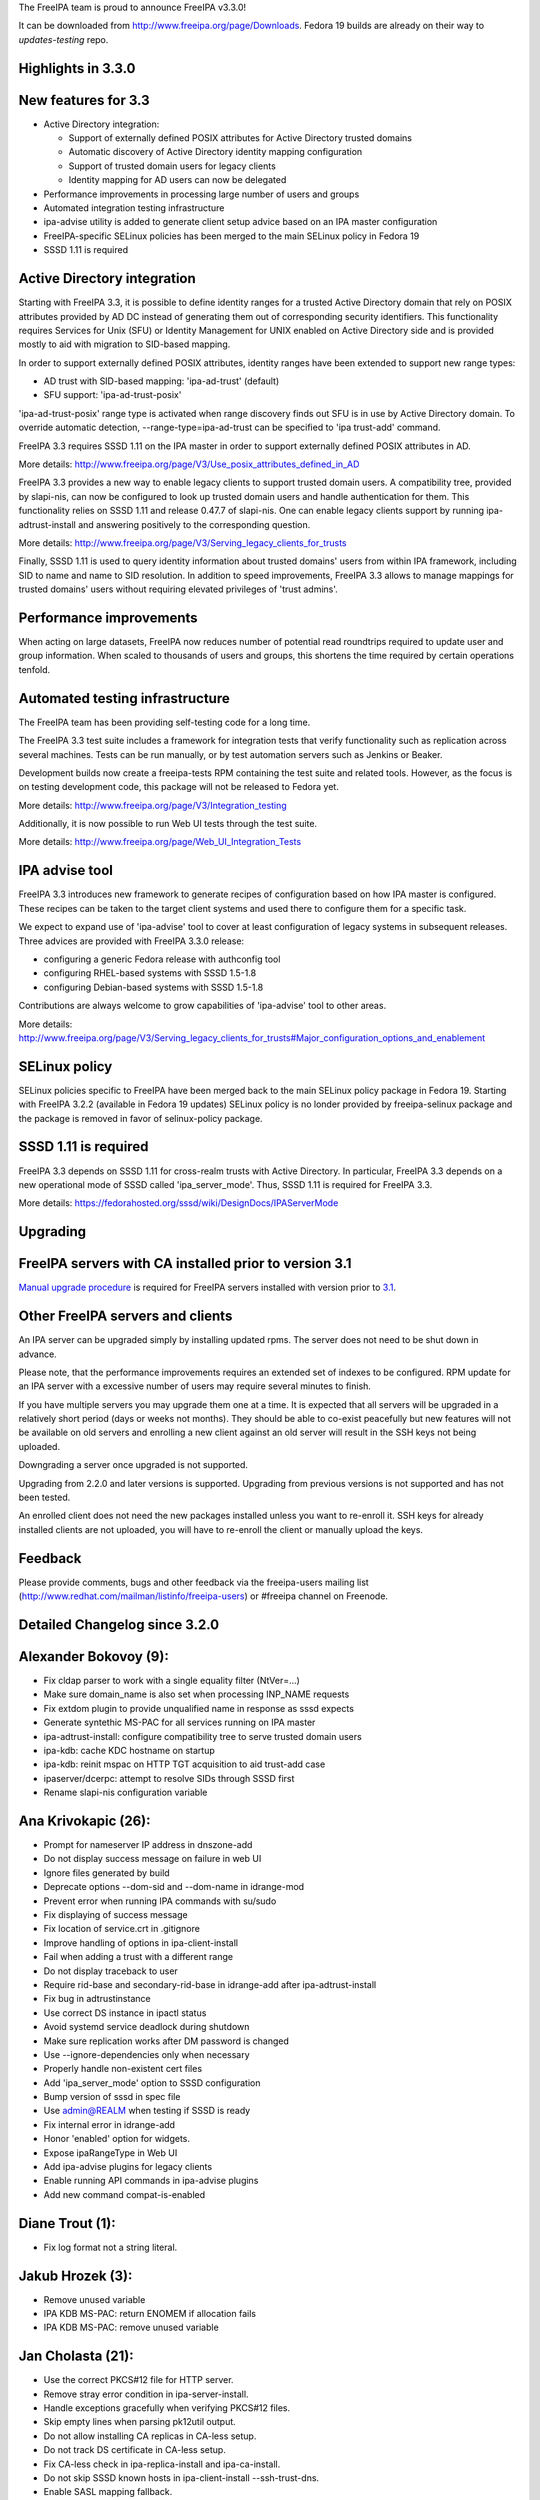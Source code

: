 The FreeIPA team is proud to announce FreeIPA v3.3.0!

It can be downloaded from http://www.freeipa.org/page/Downloads. Fedora
19 builds are already on their way to *updates-testing* repo.



Highlights in 3.3.0
-------------------



New features for 3.3
----------------------------------------------------------------------------------------------

-  Active Directory integration:

   -  Support of externally defined POSIX attributes for Active
      Directory trusted domains
   -  Automatic discovery of Active Directory identity mapping
      configuration
   -  Support of trusted domain users for legacy clients
   -  Identity mapping for AD users can now be delegated

-  Performance improvements in processing large number of users and
   groups
-  Automated integration testing infrastructure
-  ipa-advise utility is added to generate client setup advice based on
   an IPA master configuration
-  FreeIPA-specific SELinux policies has been merged to the main SELinux
   policy in Fedora 19
-  SSSD 1.11 is required



Active Directory integration
----------------------------------------------------------------------------------------------

Starting with FreeIPA 3.3, it is possible to define identity ranges for
a trusted Active Directory domain that rely on POSIX attributes provided
by AD DC instead of generating them out of corresponding security
identifiers. This functionality requires Services for Unix (SFU) or
Identity Management for UNIX enabled on Active Directory side and is
provided mostly to aid with migration to SID-based mapping.

In order to support externally defined POSIX attributes, identity ranges
have been extended to support new range types:

-  AD trust with SID-based mapping: 'ipa-ad-trust' (default)
-  SFU support: 'ipa-ad-trust-posix'

'ipa-ad-trust-posix' range type is activated when range discovery finds
out SFU is in use by Active Directory domain. To override automatic
detection, --range-type=ipa-ad-trust can be specified to 'ipa trust-add'
command.

FreeIPA 3.3 requires SSSD 1.11 on the IPA master in order to support
externally defined POSIX attributes in AD.

More details:
http://www.freeipa.org/page/V3/Use_posix_attributes_defined_in_AD

FreeIPA 3.3 provides a new way to enable legacy clients to support
trusted domain users. A compatibility tree, provided by slapi-nis, can
now be configured to look up trusted domain users and handle
authentication for them. This functionality relies on SSSD 1.11 and
release 0.47.7 of slapi-nis. One can enable legacy clients support by
running ipa-adtrust-install and answering positively to the
corresponding question.

More details:
http://www.freeipa.org/page/V3/Serving_legacy_clients_for_trusts

Finally, SSSD 1.11 is used to query identity information about trusted
domains' users from within IPA framework, including SID to name and name
to SID resolution. In addition to speed improvements, FreeIPA 3.3 allows
to manage mappings for trusted domains' users without requiring elevated
privileges of 'trust admins'.



Performance improvements
----------------------------------------------------------------------------------------------

When acting on large datasets, FreeIPA now reduces number of potential
read roundtrips required to update user and group information. When
scaled to thousands of users and groups, this shortens the time required
by certain operations tenfold.



Automated testing infrastructure
----------------------------------------------------------------------------------------------

The FreeIPA team has been providing self-testing code for a long time.

The FreeIPA 3.3 test suite includes a framework for integration tests
that verify functionality such as replication across several machines.
Tests can be run manually, or by test automation servers such as Jenkins
or Beaker.

Development builds now create a freeipa-tests RPM containing the test
suite and related tools. However, as the focus is on testing development
code, this package will not be released to Fedora yet.

More details: http://www.freeipa.org/page/V3/Integration_testing

Additionally, it is now possible to run Web UI tests through the test
suite.

More details: http://www.freeipa.org/page/Web_UI_Integration_Tests



IPA advise tool
----------------------------------------------------------------------------------------------

FreeIPA 3.3 introduces new framework to generate recipes of
configuration based on how IPA master is configured. These recipes can
be taken to the target client systems and used there to configure them
for a specific task.

We expect to expand use of 'ipa-advise' tool to cover at least
configuration of legacy systems in subsequent releases. Three advices
are provided with FreeIPA 3.3.0 release:

-  configuring a generic Fedora release with authconfig tool
-  configuring RHEL-based systems with SSSD 1.5-1.8
-  configuring Debian-based systems with SSSD 1.5-1.8

Contributions are always welcome to grow capabilities of 'ipa-advise'
tool to other areas.

More details:
http://www.freeipa.org/page/V3/Serving_legacy_clients_for_trusts#Major_configuration_options_and_enablement



SELinux policy
----------------------------------------------------------------------------------------------

SELinux policies specific to FreeIPA have been merged back to the main
SELinux policy package in Fedora 19. Starting with FreeIPA 3.2.2
(available in Fedora 19 updates) SELinux policy is no londer provided by
freeipa-selinux package and the package is removed in favor of
selinux-policy package.



SSSD 1.11 is required
----------------------------------------------------------------------------------------------

FreeIPA 3.3 depends on SSSD 1.11 for cross-realm trusts with Active
Directory. In particular, FreeIPA 3.3 depends on a new operational mode
of SSSD called 'ipa_server_mode'. Thus, SSSD 1.11 is required for
FreeIPA 3.3.

More details:
https://fedorahosted.org/sssd/wiki/DesignDocs/IPAServerMode

Upgrading
---------



FreeIPA servers with CA installed prior to version 3.1
----------------------------------------------------------------------------------------------

`Manual upgrade procedure <Howto/Dogtag9ToDogtag10Migration>`__ is
required for FreeIPA servers installed with version prior to
`3.1 <IPAv3_310>`__.



Other FreeIPA servers and clients
----------------------------------------------------------------------------------------------

An IPA server can be upgraded simply by installing updated rpms. The
server does not need to be shut down in advance.

Please note, that the performance improvements requires an extended set
of indexes to be configured. RPM update for an IPA server with a
excessive number of users may require several minutes to finish.

If you have multiple servers you may upgrade them one at a time. It is
expected that all servers will be upgraded in a relatively short period
(days or weeks not months). They should be able to co-exist peacefully
but new features will not be available on old servers and enrolling a
new client against an old server will result in the SSH keys not being
uploaded.

Downgrading a server once upgraded is not supported.

Upgrading from 2.2.0 and later versions is supported. Upgrading from
previous versions is not supported and has not been tested.

An enrolled client does not need the new packages installed unless you
want to re-enroll it. SSH keys for already installed clients are not
uploaded, you will have to re-enroll the client or manually upload the
keys.

Feedback
--------

Please provide comments, bugs and other feedback via the freeipa-users
mailing list (http://www.redhat.com/mailman/listinfo/freeipa-users) or
#freeipa channel on Freenode.



Detailed Changelog since 3.2.0
------------------------------



Alexander Bokovoy (9):
----------------------------------------------------------------------------------------------

-  Fix cldap parser to work with a single equality filter (NtVer=...)
-  Make sure domain_name is also set when processing INP_NAME requests
-  Fix extdom plugin to provide unqualified name in response as sssd
   expects
-  Generate syntethic MS-PAC for all services running on IPA master
-  ipa-adtrust-install: configure compatibility tree to serve trusted
   domain users
-  ipa-kdb: cache KDC hostname on startup
-  ipa-kdb: reinit mspac on HTTP TGT acquisition to aid trust-add case
-  ipaserver/dcerpc: attempt to resolve SIDs through SSSD first
-  Rename slapi-nis configuration variable



Ana Krivokapic (26):
----------------------------------------------------------------------------------------------

-  Prompt for nameserver IP address in dnszone-add
-  Do not display success message on failure in web UI
-  Ignore files generated by build
-  Deprecate options --dom-sid and --dom-name in idrange-mod
-  Prevent error when running IPA commands with su/sudo
-  Fix displaying of success message
-  Fix location of service.crt in .gitignore
-  Improve handling of options in ipa-client-install
-  Fail when adding a trust with a different range
-  Do not display traceback to user
-  Require rid-base and secondary-rid-base in idrange-add after
   ipa-adtrust-install
-  Fix bug in adtrustinstance
-  Use correct DS instance in ipactl status
-  Avoid systemd service deadlock during shutdown
-  Make sure replication works after DM password is changed
-  Use --ignore-dependencies only when necessary
-  Properly handle non-existent cert files
-  Add 'ipa_server_mode' option to SSSD configuration
-  Bump version of sssd in spec file
-  Use admin@REALM when testing if SSSD is ready
-  Fix internal error in idrange-add
-  Honor 'enabled' option for widgets.
-  Expose ipaRangeType in Web UI
-  Add ipa-advise plugins for legacy clients
-  Enable running API commands in ipa-advise plugins
-  Add new command compat-is-enabled



Diane Trout (1):
----------------------------------------------------------------------------------------------

-  Fix log format not a string literal.



Jakub Hrozek (3):
----------------------------------------------------------------------------------------------

-  Remove unused variable
-  IPA KDB MS-PAC: return ENOMEM if allocation fails
-  IPA KDB MS-PAC: remove unused variable



Jan Cholasta (21):
----------------------------------------------------------------------------------------------

-  Use the correct PKCS#12 file for HTTP server.
-  Remove stray error condition in ipa-server-install.
-  Handle exceptions gracefully when verifying PKCS#12 files.
-  Skip empty lines when parsing pk12util output.
-  Do not allow installing CA replicas in CA-less setup.
-  Do not track DS certificate in CA-less setup.
-  Fix CA-less check in ipa-replica-install and ipa-ca-install.
-  Do not skip SSSD known hosts in ipa-client-install --ssh-trust-dns.
-  Enable SASL mapping fallback.
-  Skip cert issuer validation in service and host commands in CA-less
   install.
-  Check trust chain length in CA-less install.
-  Use LDAP search instead of \*group_show to check if a group exists.
-  Use LDAP search instead of \*group_show to check for a group
   objectclass.
-  Use LDAP modify operation directly to add/remove group members.
-  Add missing substring indices for attributes managed by the referint
   plugin.
-  Add missing equality index for ipaUniqueId.
-  Run gpg-agent explicitly when encrypting/decrypting files.
-  Add new hidden command option to suppress processing of membership
   attributes.
-  Ask for PKCS#12 password interactively in ipa-server-install.
-  Ask for PKCS#12 password interactively in ipa-replica-prepare.
-  Print newline after receiving EOF in installutils.read_password.



Lukas Slebodnik (4):
----------------------------------------------------------------------------------------------

-  Use pkg-config to detect cmocka
-  Use right function prototype for thread function
-  Remove unused variable
-  Remove unused variable



Martin Kosek (17):
----------------------------------------------------------------------------------------------

-  Set KRB5CCNAME so that dirsrv can work with newer krb5-server
-  Handle DIR type CCACHEs in test_cmdline properly
-  Avoid exporting KRB5_KTNAME in dirsrv env
-  Remove redundant u'' character
-  Drop SELinux subpackage
-  Drop redundant directory /var/cache/ipa/sessions
-  Remove entitlement support
-  Run server upgrade and restart in posttrans
-  Require new selinux-policy replacing old server-selinux subpackage
-  Bump minimum SSSD version
-  Become 3.3.0 Beta 1
-  Free NSS objects in --external-ca scenario
-  Use valid LDAP search base in migration plugin
-  Increase default SASL buffer size
-  Become 3.3.0 Beta 2
-  Add requires for slapi-nis and SSSD
-  Become 3.3.0



Nathaniel McCallum (10):
----------------------------------------------------------------------------------------------

-  Add ipaUserAuthType and ipaUserAuthTypeClass
-  Add IPA OTP schema and ACLs
-  ipa-kdb: Add OTP support
-  Add the krb5/FreeIPA RADIUS companion daemon
-  Remove unnecessary prefixes from ipa-pwd-extop files
-  Add OTP support to ipa-pwd-extop
-  Fix client install exception if /etc/ssh is missing
-  Permit reads to ipatokenRadiusProxyUser objects
-  Fix for small syntax error in OTP schema
-  Use libunistring ulc_casecmp() on unicode strings



Petr Spacek (1):
----------------------------------------------------------------------------------------------

-  ipa-client-install: Add 'debug' and 'show' statements to nsupdate
   commands



Petr Viktorin (33):
----------------------------------------------------------------------------------------------

-  Remove leading zero from IPA_NUM_VERSION
-  Relax getkeytab test to allow additional messages on stderr
-  Remove code to install Dogtag 9
-  Flush stream after writing service messages
-  Make an ipa-tests package
-  Add ipa-run-tests command
-  Add Nose plugin for BeakerLib integration
-  Add a plugin for test ordering
-  Add a framework for integration test configuration
-  Add a framework for integration testing
-  Introduce a class for remote commands
-  Collect logs from tests
-  Show logs in failed tests
-  tests: Allow public keys for authentication to the remote machines
-  tests: Configure/unconfigure remote hosts
-  Host class improvements
-  Use dosctrings in BeakerLib phase descriptions
-  Make BeakerLib logging less verbose
-  BeakerLib plugin: Log http links in test docstrings
-  Integration test config: Make it possible to specify host IP
-  ipa-client: Use "ipa" as the package name for i18n
-  Move BeakerLibProcess out of BeakerLibPlugin
-  test_integration: Add log collection to Host
-  test_integration: Set up CA on replicas by default
-  Add more test tasks
-  Add install_topo to test tasks
-  Add the ipa-test-task tool
-  Add tar and xz dependencies to the freeipa-tests package
-  Correct default value of LDAPClient.get_entries scope argument
-  test_simple_replication: Wait for replication to finish before
   checking
-  Add the new no_member option to CLI tests
-  Update translations
-  Fix installutils.get_password without a TTY



Petr Vobornik (24):
----------------------------------------------------------------------------------------------

-  Fix: HBAC Test tab is missing
-  Move spec modifications from facet factories to pre_ops
-  Unite and move facet pre_ops to related modules
-  Web UI: move ./_base/metadata_provider.js to ./metadata.js
-  Regression fix: missing control buttons in nested search facets
-  Make ssbrowser.html work in IE 10
-  Fix regression: missing facet tab group labels
-  Regression fix: rule table with ext. member support doesn't offer any
   items
-  Fix default value selection in radio widget
-  Do not redirect to https in /ipa/ui on non-HTML files
-  Create Firefox configuration extension on CA-less install
-  Disable checkboxes and radios for readonly attributes
-  Better automated test support
-  Fix container element in adder dialogs
-  Upstream Web UI tests
-  Web UI search optimization
-  Break long words in notification area
-  Remove word 'field' from GECOS param label
-  Web UI integration tests: Add trust tests
-  Web UI integration tests: Add ui_driver method descriptions
-  Web UI integration tests: Verify data after add and mod
-  Web UI integration tests: Compute range sizes to avoid overlaps
-  Web UI integration tests: PEP8 fixes
-  Web UI integration tests: Code quality fixes



Rob Crittenden (4):
----------------------------------------------------------------------------------------------

-  Bump version for development branch to 3.2.99
-  Return the correct Content-type on negotiated XML-RPC requests.
-  Add Camellia ciphers to allowed list.
-  Hide sensitive attributes in LDAP updater logging and output



Simo Sorce (2):
----------------------------------------------------------------------------------------------

-  CLDAP: Fix domain handling in netlogon requests
-  CLDAP: Return empty reply on non-fatal errors



Sumit Bose (5):
----------------------------------------------------------------------------------------------

-  Fix format string typo
-  Fix type of printf argument
-  Add PAC to master host TGTs
-  extdom: replace winbind calls with POSIX/SSSD calls
-  Remove winbind client configure check



Tomas Babej (32):
----------------------------------------------------------------------------------------------

-  Remove redundancy from hbactest help text
-  Do not translate trust type and direction with --raw in trust_show
   and trust-find
-  Support multiple local domain ranges with RID base set
-  Do not allow removal of ID range of an active trust
-  Use private ccache in ipa install tools
-  Remove redundant check for env.interactive
-  Add prompt_param method to avoid code duplication
-  Incorporate interactive prompts in idrange-add
-  Do not check userPassword with 7-bit plugin
-  Manage ipa-otpd.socket by IPA
-  Add ipaRangeType attribute to LDAP Schema
-  Add update plugin to fill in ipaRangeType attribute
-  Extend idrange commands to support new range origin types
-  PEP8 fixes in idrange.py
-  Remove hardcoded values from idrange plugin tests
-  Return ipaRangeType as a list in idrange commands
-  Do not redirect ipa/crl to HTTPS
-  Add --range-type option that forces range type of the trusted domain
-  Add libsss_nss_idmap-devel to BuildRequires
-  Change group ownership of CRL publish directory
-  Provide ipa-advise tool
-  Use AD LDAP probing to create trusted domain ID range
-  Move requirement for keyutils to freeipa-python package
-  Change shebang to absolute path in ipa-client-automount
-  Skip referrals when converting LDAP result to LDAPEntry
-  Refactor the interactive prompt logic in idrange_add
-  Limit pwpolicy maxlife to 20000 days
-  Use case-insensitive dict for trusted domain info
-  Improve help entry for ipa host
-  Remove overlapping use-cases of the same result variable
-  Add a word wrapping for comment log messages to AdviceLogger
-  Wrap lines in the list of available advices
